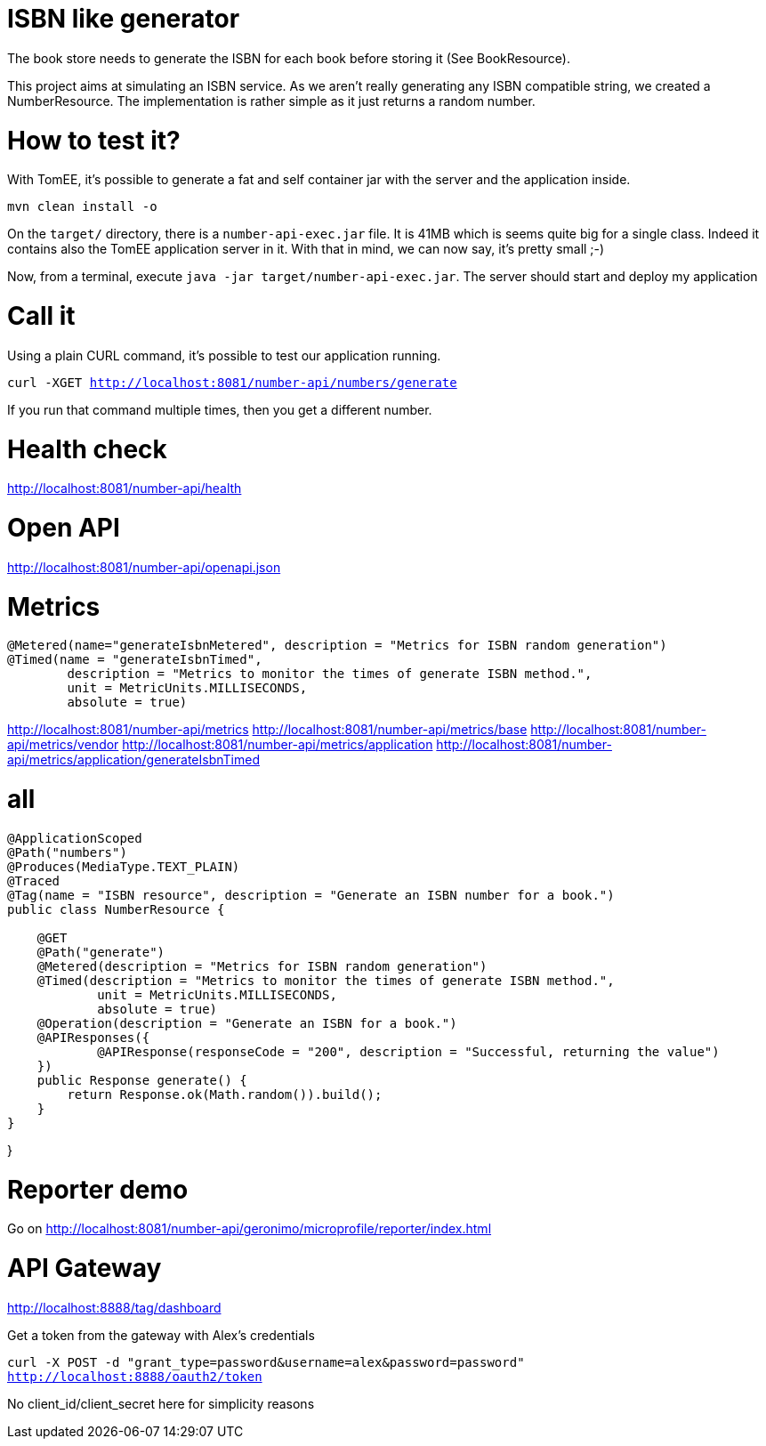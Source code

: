 = ISBN like generator

The book store needs to generate the ISBN for each book before storing it (See BookResource).

This project aims at simulating an ISBN service.
As we aren't really generating any ISBN compatible string, we created a NumberResource.
The implementation is rather simple as it just returns a random number.

= How to test it?

With TomEE, it's possible to generate a fat and self container jar with the server and the application inside.

`mvn clean install -o`

On the `target/` directory, there is a `number-api-exec.jar` file.
It is 41MB which is seems quite big for a single class.
Indeed it contains also the TomEE application server in it.
With that in mind, we can now say, it's pretty small ;-)

Now, from a terminal, execute `java -jar target/number-api-exec.jar`.
The server should start and deploy my application

= Call it

Using a plain CURL command, it's possible to test our application running.

`curl -XGET http://localhost:8081/number-api/numbers/generate`

If you run that command multiple times, then you get a different number.

= Health check

http://localhost:8081/number-api/health

= Open API

http://localhost:8081/number-api/openapi.json

= Metrics

    @Metered(name="generateIsbnMetered", description = "Metrics for ISBN random generation")
    @Timed(name = "generateIsbnTimed",
            description = "Metrics to monitor the times of generate ISBN method.",
            unit = MetricUnits.MILLISECONDS,
            absolute = true)

http://localhost:8081/number-api/metrics
http://localhost:8081/number-api/metrics/base
http://localhost:8081/number-api/metrics/vendor
http://localhost:8081/number-api/metrics/application
http://localhost:8081/number-api/metrics/application/generateIsbnTimed

= all


```
@ApplicationScoped
@Path("numbers")
@Produces(MediaType.TEXT_PLAIN)
@Traced
@Tag(name = "ISBN resource", description = "Generate an ISBN number for a book.")
public class NumberResource {

    @GET
    @Path("generate")
    @Metered(description = "Metrics for ISBN random generation")
    @Timed(description = "Metrics to monitor the times of generate ISBN method.",
            unit = MetricUnits.MILLISECONDS,
            absolute = true)
    @Operation(description = "Generate an ISBN for a book.")
    @APIResponses({
            @APIResponse(responseCode = "200", description = "Successful, returning the value")
    })
    public Response generate() {
        return Response.ok(Math.random()).build();
    }
}
```
}

= Reporter demo

Go on http://localhost:8081/number-api/geronimo/microprofile/reporter/index.html

= API Gateway

http://localhost:8888/tag/dashboard

Get a token from the gateway with Alex's credentials

`curl -X POST -d "grant_type=password&username=alex&password=password" http://localhost:8888/oauth2/token`

No client_id/client_secret here for simplicity reasons